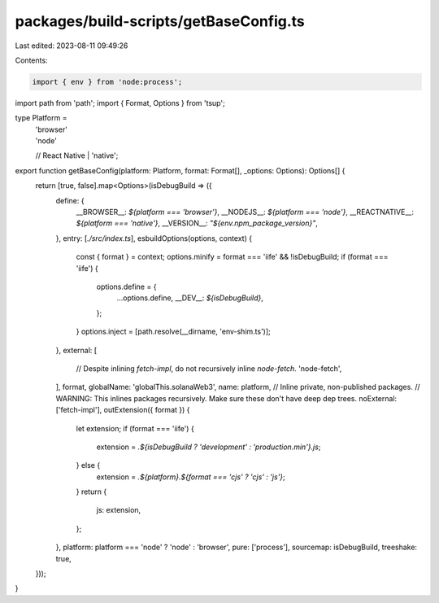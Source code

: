 packages/build-scripts/getBaseConfig.ts
=======================================

Last edited: 2023-08-11 09:49:26

Contents:

.. code-block:: ts

    import { env } from 'node:process';

import path from 'path';
import { Format, Options } from 'tsup';

type Platform =
    | 'browser'
    | 'node'
    // React Native
    | 'native';

export function getBaseConfig(platform: Platform, format: Format[], _options: Options): Options[] {
    return [true, false].map<Options>(isDebugBuild => ({
        define: {
            __BROWSER__: `${platform === 'browser'}`,
            __NODEJS__: `${platform === 'node'}`,
            __REACTNATIVE__: `${platform === 'native'}`,
            __VERSION__: `"${env.npm_package_version}"`,
        },
        entry: [`./src/index.ts`],
        esbuildOptions(options, context) {
            const { format } = context;
            options.minify = format === 'iife' && !isDebugBuild;
            if (format === 'iife') {
                options.define = {
                    ...options.define,
                    __DEV__: `${isDebugBuild}`,
                };
            }
            options.inject = [path.resolve(__dirname, 'env-shim.ts')];
        },
        external: [
            // Despite inlining `fetch-impl`, do not recursively inline `node-fetch`.
            'node-fetch',
        ],
        format,
        globalName: 'globalThis.solanaWeb3',
        name: platform,
        // Inline private, non-published packages.
        // WARNING: This inlines packages recursively. Make sure these don't have deep dep trees.
        noExternal: ['fetch-impl'],
        outExtension({ format }) {
            let extension;
            if (format === 'iife') {
                extension = `.${isDebugBuild ? 'development' : 'production.min'}.js`;
            } else {
                extension = `.${platform}.${format === 'cjs' ? 'cjs' : 'js'}`;
            }
            return {
                js: extension,
            };
        },
        platform: platform === 'node' ? 'node' : 'browser',
        pure: ['process'],
        sourcemap: isDebugBuild,
        treeshake: true,
    }));
}


